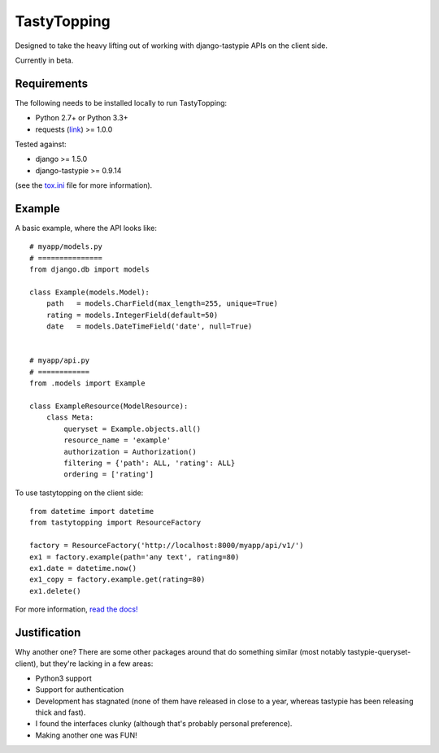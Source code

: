 TastyTopping
============

Designed to take the heavy lifting out of working with django-tastypie APIs on
the client side.

Currently in beta.


Requirements
^^^^^^^^^^^^

The following needs to be installed locally to run TastyTopping:

- Python 2.7+ or Python 3.3+

- requests (`link <http://requests.readthedocs.org/en/latest/>`_) >= 1.0.0


Tested against:

- django >= 1.5.0

- django-tastypie >= 0.9.14

(see the `tox.ini
<https://github.com/cryporchild/tastytopping/blob/master/tox.ini>`_ file for
more information).


Example
^^^^^^^

A basic example, where the API looks like:

::

    # myapp/models.py
    # ===============
    from django.db import models

    class Example(models.Model):
        path   = models.CharField(max_length=255, unique=True)
        rating = models.IntegerField(default=50)
        date   = models.DateTimeField('date', null=True)


    # myapp/api.py
    # ============
    from .models import Example

    class ExampleResource(ModelResource):
        class Meta:
            queryset = Example.objects.all()
            resource_name = 'example'
            authorization = Authorization()
            filtering = {'path': ALL, 'rating': ALL}
            ordering = ['rating']

To use tastytopping on the client side:

::

    from datetime import datetime
    from tastytopping import ResourceFactory

    factory = ResourceFactory('http://localhost:8000/myapp/api/v1/')
    ex1 = factory.example(path='any text', rating=80)
    ex1.date = datetime.now()
    ex1_copy = factory.example.get(rating=80)
    ex1.delete()

For more information, `read the docs!
<http://tastytopping.readthedocs.org/en/latest/>`_


Justification
^^^^^^^^^^^^^

Why another one? There are some other packages around that do something similar
(most notably tastypie-queryset-client), but they're lacking in a few areas:

- Python3 support

- Support for authentication

- Development has stagnated (none of them have released in close to a year,
  whereas tastypie has been releasing thick and fast).

- I found the interfaces clunky (although that's probably personal preference).

- Making another one was FUN!
